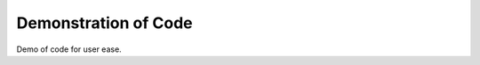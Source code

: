 **************************
Demonstration of Code
**************************
Demo of code for user ease.